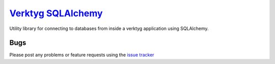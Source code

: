 `Verktyg SQLAlchemy <verktyg_sqlalchemy_>`_
===========================================

|build-status| |coverage|

Utility library for connecting to databases from inside a verktyg application
using SQLAlchemy.


Bugs
----

Please post any problems or feature requests using the `issue tracker <issues_>`_


.. |build-status| image:: https://travis-ci.org/bwhmather/verktyg-sqlalchemy.png?branch=master
    :target: http://travis-ci.org/bwhmather/verktyg-sqlalchemy
    :alt: Build Status
.. |coverage| image:: https://coveralls.io/repos/github/bwhmather/verktyg-sqlalchemy/badge.svg?branch=develop
    :target: https://coveralls.io/github/bwhmather/verktyg-sqlalchemy?branch=develop
    :alt: Coverage
.. _verktyg: https://github.com/bwhmather/verktyg
.. _verktyg_sqlalchemy: https://github.com/bwhmather/verktyg-sqlalchemy
.. _issues: https://github.com/bwhmather/verktyg-sqlalchemy/issues
